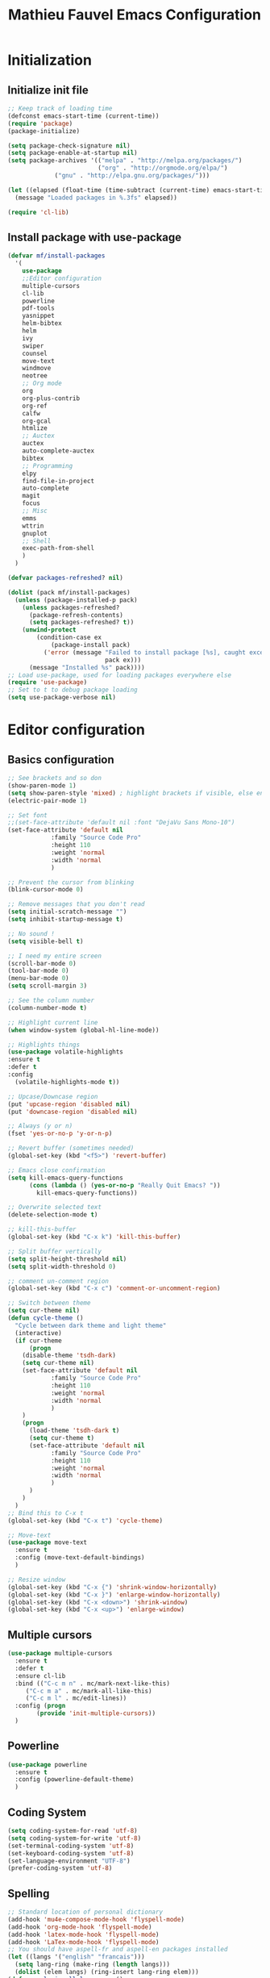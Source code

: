 #+TITLE: Mathieu Fauvel Emacs Configuration
#+OPTIONS: toc:4 h:4 creator:t
#+SELECT_TAGS: export
#+EXCLUDE_TAGS: noexport
#+PROPERTY: header-args :tangle init.el

* Initialization
** Initialize init file
#+BEGIN_SRC emacs-lisp 
  ;; Keep track of loading time
  (defconst emacs-start-time (current-time))
  (require 'package)
  (package-initialize)

  (setq package-check-signature nil)
  (setq package-enable-at-startup nil)
  (setq package-archives '(("melpa" . "http://melpa.org/packages/")
                           ("org" . "http://orgmode.org/elpa/")
			   ("gnu" . "http://elpa.gnu.org/packages/")))

  (let ((elapsed (float-time (time-subtract (current-time) emacs-start-time))))
    (message "Loaded packages in %.3fs" elapsed))

  (require 'cl-lib)

#+END_SRC
** Install package with use-package
#+BEGIN_SRC emacs-lisp
(defvar mf/install-packages
  '(
    use-package
    ;;Editor configuration
    multiple-cursors
    cl-lib
    powerline
    pdf-tools
    yasnippet
    helm-bibtex
    helm
    ivy
    swiper
    counsel
    move-text
    windmove
    neotree
    ;; Org mode
    org
    org-plus-contrib
    org-ref
    calfw
    org-gcal
    htmlize
    ;; Auctex
    auctex
    auto-complete-auctex
    bibtex
    ;; Programming
    elpy
    find-file-in-project
    auto-complete
    magit
    focus
    ;; Misc
    emms
    wttrin
    gnuplot
    ;; Shell
    exec-path-from-shell
    )
  )

(defvar packages-refreshed? nil)

(dolist (pack mf/install-packages)
  (unless (package-installed-p pack)
    (unless packages-refreshed?
      (package-refresh-contents)
      (setq packages-refreshed? t))
    (unwind-protect
        (condition-case ex
            (package-install pack)
          ('error (message "Failed to install package [%s], caught exception: [%s]"
                           pack ex)))
      (message "Installed %s" pack))))
;; Load use-package, used for loading packages everywhere else
(require 'use-package)
;; Set to t to debug package loading
(setq use-package-verbose nil)
#+END_SRC

* Editor configuration
** Basics configuration
#+BEGIN_SRC emacs-lisp
;; See brackets and so don
(show-paren-mode 1)
(setq show-paren-style 'mixed) ; highlight brackets if visible, else entire expression
(electric-pair-mode 1)

;; Set font
;;(set-face-attribute 'default nil :font "DejaVu Sans Mono-10")
(set-face-attribute 'default nil
		    :family "Source Code Pro"
		    :height 110
		    :weight 'normal
		    :width 'normal
		    )

;; Prevent the cursor from blinking
(blink-cursor-mode 0)

;; Remove messages that you don't read
(setq initial-scratch-message "")
(setq inhibit-startup-message t)

;; No sound !
(setq visible-bell t)

;; I need my entire screen
(scroll-bar-mode 0)
(tool-bar-mode 0)
(menu-bar-mode 0)
(setq scroll-margin 3)

;; See the column number
(column-number-mode t)

;; Highlight current line
(when window-system (global-hl-line-mode))

;; Highlights things
(use-package volatile-highlights
:ensure t
:defer t
:config
  (volatile-highlights-mode t))

;; Upcase/Downcase region 
(put 'upcase-region 'disabled nil)
(put 'downcase-region 'disabled nil)

;; Always (y or n)
(fset 'yes-or-no-p 'y-or-n-p)

;; Revert buffer (sometimes needed)
(global-set-key (kbd "<f5>") 'revert-buffer)

;; Emacs close confirmation
(setq kill-emacs-query-functions
      (cons (lambda () (yes-or-no-p "Really Quit Emacs? "))
	    kill-emacs-query-functions))

;; Overwrite selected text
(delete-selection-mode t)

;; kill-this-buffer
(global-set-key (kbd "C-x k") 'kill-this-buffer)

;; Split buffer vertically
(setq split-height-threshold nil)
(setq split-width-threshold 0)

;; comment un-comment region
(global-set-key (kbd "C-x c") 'comment-or-uncomment-region)

;; Switch between theme
(setq cur-theme nil)
(defun cycle-theme ()
  "Cycle between dark theme and light theme"
  (interactive)
  (if cur-theme
      (progn
	(disable-theme 'tsdh-dark)
	(setq cur-theme nil)
	(set-face-attribute 'default nil
		    :family "Source Code Pro"
		    :height 110
		    :weight 'normal
		    :width 'normal
		    )
	)
    (progn
      (load-theme 'tsdh-dark t)
      (setq cur-theme t)
      (set-face-attribute 'default nil
		    :family "Source Code Pro"
		    :height 110
		    :weight 'normal
		    :width 'normal
		    )
      )
    )
  )
;; Bind this to C-x t
(global-set-key (kbd "C-x t") 'cycle-theme)

;; Move-text
(use-package move-text
  :ensure t
  :config (move-text-default-bindings)
  )

;; Resize window
(global-set-key (kbd "C-x {") 'shrink-window-horizontally)
(global-set-key (kbd "C-x }") 'enlarge-window-horizontally)
(global-set-key (kbd "C-x <down>") 'shrink-window)
(global-set-key (kbd "C-x <up>") 'enlarge-window)
#+END_SRC
** Multiple cursors
#+BEGIN_SRC emacs-lisp
(use-package multiple-cursors
  :ensure t
  :defer t
  :ensure cl-lib
  :bind (("C-c m n" . mc/mark-next-like-this)
	 ("C-c m a" . mc/mark-all-like-this)
	 ("C-c m l" . mc/edit-lines))
  :config (progn
	    (provide 'init-multiple-cursors))
  )
#+END_SRC
** Powerline
#+BEGIN_SRC emacs-lisp
(use-package powerline
  :ensure t
  :config (powerline-default-theme)
  )
#+END_SRC
** Coding System
#+BEGIN_SRC emacs-lisp
(setq coding-system-for-read 'utf-8)
(setq coding-system-for-write 'utf-8)
(set-terminal-coding-system 'utf-8)
(set-keyboard-coding-system 'utf-8)
(set-language-environment "UTF-8")
(prefer-coding-system 'utf-8)
#+END_SRC
** Spelling
#+BEGIN_SRC emacs-lisp
;; Standard location of personal dictionary
(add-hook 'mu4e-compose-mode-hook 'flyspell-mode)
(add-hook 'org-mode-hook 'flyspell-mode)
(add-hook 'latex-mode-hook 'flyspell-mode)
(add-hook 'LaTex-mode-hook 'flyspell-mode)
;; You should have aspell-fr and aspell-en packages installed
(let ((langs '("english" "francais")))
  (setq lang-ring (make-ring (length langs)))
  (dolist (elem langs) (ring-insert lang-ring elem)))
(defun cycle-ispell-languages ()
  (interactive)
  (let ((lang (ring-ref lang-ring -1)))
    (ring-insert lang-ring lang)
    (ispell-change-dictionary lang)))

(global-set-key [f1] 'cycle-ispell-languages)
#+END_SRC
** Dired
#+BEGIN_SRC emacs-lisp
(use-package dired
  :init (progn
  	  (setq dired-dwim-target t)
	  (setq dired-listing-switches "-alh")
          (put 'dired-find-alternate-file 'disabled nil)
	  (setq ls-lisp-dirs-first t)
  )
  :config (progn
	  (define-key dired-mode-map (kbd "RET") 'dired-find-alternate-file) ; was dired-advertised-find-file
	  (define-key dired-mode-map (kbd "^") (lambda () (interactive) (find-alternate-file ".."))))  ; was dired-up-directory
          
  )
#+END_SRC
** Ivy & swiper & counsel
#+BEGIN_SRC emacs-lisp
(use-package counsel
  :ensure t
    :bind (
	 ("C-x C-f" . counsel-find-file)
	 ("C-x l" . counsel-locate)
	 ("M-x" . counsel-M-x)
	 ("M-y" . counsel-yank-pop)
         ("C-x r". counsel-recentf)
	 )  
  )
(use-package swiper
  :init   (ivy-mode 1)
  :ensure t
  :config
  (setq ivy-count-format "(%d/%d) ")
  (setq ivy-use-virtual-buffers t)
  ;; number of result lines to display
  (setq ivy-height 10)
  ;; does not count candidates
  (setq ivy-count-format "")
  ;; no regexp by default
  (setq ivy-initial-inputs-alist nil)
  ;; configure regexp engine.
  (setq ivy-re-builders-alist
	;; allow input not in order
        '((t   . ivy--regex-ignore-order)))
  (setq ivy-display-style 'fancy)
  :bind (
	 ("C-s". swiper)
	 ("C-r". swiper)
	 ("C-x b" . ivy-switch-buffer)
	 ("C-x C-b" . ivy-switch-buffer)
	 ("C-c j" . ivy-immediate-done)
  )
  )
#+END_SRC
** Pdf-tools
#+BEGIN_SRC emacs-lisp
(use-package pdf-tools
  :ensure t :ensure org-pdfview
  :defer t
  :init (pdf-tools-install)
  :config (progn 
	    (setq revert-without-query (quote (".*.pdf")))
	    (setq TeX-view-program-selection '((output-pdf "PDF Tools")))
	    )
  )
#+END_SRC
** Yasnippet
#+BEGIN_SRC emacs-lisp
(use-package yasnippet
:config (yas-global-mode 1)
:defer t
)
#+END_SRC
** exec-path-from-shell                                           
#+BEGIN_SRC emacs-lisp
(use-package exec-path-from-shell
  :config (progn
	    (setq exec-path-from-shell-check-startup-files nil)
	    (exec-path-from-shell-initialize)
	    (exec-path-from-shell-copy-env "PATH")
	    )
  )
#+END_SRC
** htmlize
#+BEGIN_SRC emacs-lisp
(use-package htmlize
:ensure t
)
#+END_SRC
** Windmove
#+BEGIN_SRC emacs-lisp
;; (use-package windmove
;;   :ensure t
;;   :config
;;   ;; use command key on Mac
;;   (windmove-default-keybindings 'super)
;;   ;; wrap around at edges
;;   (setq windmove-wrap-around t)
;;   )
#+END_SRC
** Neotree
#+BEGIN_SRC emacs-lisp
(use-package neotree
  :ensure t
  :config   (global-set-key [f8] 'neotree-toggle)
  )
#+END_SRC
* Org mode
** Basic configuration
#+BEGIN_SRC emacs-lisp
(use-package org
  :mode (("\\.org$" . org-mode))
  :ensure org-plus-contrib
  :defer t
  :bind (("C-c a". org-agenda)
	 ("C-c l" . org-store-link)
	 ("C-c c" . org-capture))
  :config (progn
	    (use-package org-install)
	    (use-package ox)
            (use-package ox-beamer)
            (use-package ox-odt)
	    (use-package ox-bibtex)
	    (use-package ox-extra)
            
	    (setq org-log-done t)
	    (setq org-startup-indented t)
	    (setq org-agenda-files (list "~/Documents/Org_Files/calendar.org"
                                     "~/Documents/Org_Files/todo.org"    
					 ))
                                         
	    (setq org-export-htmlize-output-type 'css)
	    (setq org-src-fontify-natively t)
	    (setq org-src-preserve-indentation t)
            (setq org-confirm-babel-evaluate nil)
   
	    (org-babel-do-load-languages
	     'org-babel-load-languages
	     '((python . t)
	       (latex . t)
	       (shell . t)
	       (calc . t)
	       (ditaa .t)
               (C .t)
	       (octave .t)
               (org .t)
	       (lisp .t)))
	    (setq org-latex-listings 'minted)
	    (setq org-latex-minted-options
		  '(("fontsize" "\\footnotesize")("obeytabs" "true")("tabsize" "4")("bgcolor" "bg")))
	    (setq org-latex-pdf-process 
		  (quote (
			  "pdflatex -interaction nonstopmode -shell-escape -output-directory %o %f" 
			  "biber $(basename %b)" 
			  "pdflatex -interaction nonstopmode -shell-escape -output-directory %o %f" 
			  "pdflatex -interaction nonstopmode -shell-escape -output-directory %o %f")))
	   
	    ;;(setq org-export-latex-listings t)
	    (add-to-list 'org-latex-classes
			 '("koma-article"
			   "\\documentclass{scrartcl}
                \\usepackage{array}
                \\usepackage[utf8]{inputenc}                   
                \\usepackage[T1]{fontenc}
                \\usepackage{lmodern}
                \\usepackage[normalem]{ulem}
                \\usepackage{booktabs}
                \\usepackage{amsmath,amssymb,amsthm}
                \\PassOptionsToPackage{hyphens}{url}
                \\usepackage{hyperref}\\hypersetup{colorlinks=true,hypertexnames=false}
                \\usepackage[osf,sc]{mathpazo}
                \\usepackage{booktabs}
                \\usepackage{graphicx}
                \\usepackage{csquotes}
                \\usepackage[usenames,dvipsnames]{xcolor}\\definecolor{bg}{rgb}{0.95,0.95,0.95}
                [NO-DEFAULT-PACKAGES]
                [EXTRA]"
			  ("\\section{%s}" . "\\section*{%s}")
			  ("\\subsection{%s}" . "\\subsection*{%s}")
			  ("\\subsubsection{%s}" . "\\subsubsection*{%s}")
			  ("\\paragraph{%s}" . "\\paragraph*{%s}")
			  ("\\subparagraph{%s}" . "\\subparagraph*{%s}")))
	   
	    (add-to-list 'org-latex-classes
			 '("ieeetran"
			   "\\documentclass{IEEEtran}
                \\usepackage{array}
                \\usepackage[utf8]{inputenc}                   
                \\usepackage[T1]{fontenc}
                \\usepackage{lmodern}
                \\usepackage[normalem]{ulem}
                \\usepackage{booktabs}
                \\usepackage{amsmath,amssymb,amsthm}
                \\PassOptionsToPackage{hyphens}{url}
                \\usepackage{hyperref}\\hypersetup{colorlinks=true,hypertexnames=false}
                \\usepackage{booktabs}
                \\usepackage{graphicx}
                \\usepackage{csquotes}

                \\usepackage[usenames,dvipsnames]{xcolor}\\definecolor{bg}{rgb}{0.95,0.95,0.95}
                [NO-DEFAULT-PACKAGES]
                [EXTRA]"
			   ("\\section{%s}" . "\\section*{%s}")
			   ("\\subsection{%s}" . "\\subsection*{%s}")
			   ("\\subsubsection{%s}" . "\\subsubsection*{%s}")
			   ("\\paragraph{%s}" . "\\paragraph*{%s}")))
	    ;; Remove hypersetup that sucks whith beamer
	    (setq org-latex-with-hyperref nil)

            ;; Multiple lines for emphasis
	    (setcar (nthcdr 4 org-emphasis-regexp-components) 3)
            (setcar (nthcdr 2 org-emphasis-regexp-components) " \t\n,")
            (custom-set-variables `(org-emphasis-alist ',org-emphasis-alist))
	    ;; Hide Marker
	    (setq org-hide-emphasis-markers t)
            
            ;; Use pdf-tools
            (set 'org-file-apps
		 (quote
		  ((auto-mode . emacs)
		   ("\\.pdf\\'" . org-pdfview-open))))
	    
	    ;; Set capture mode ORG-MODE
	    (setq org-capture-templates
		  '(("t" "Todo" entry (file+headline "~/Documents/Org_Files/todo.org" "Tasks")
		     "* %U %?\n")
		     ("c" "Calendar Pro" entry (file "~/Documents/Org_Files/calendar.org")
                     "* %?\n\n%^T\n\n:PROPERTIES:\n\n:END:\n\n")
		    ("w" "Daily" entry (file+datetree "~/Documents/Org_Files/dailywork.org")
		     "* %?\n:PROPERTIES:\n:PROJECT: \n:END:" :clock-in t :clock-keep t)
		    ("m" "Mail" entry (file+headline "~/Documents/Org_Files/todo.org" "Mails")
		     "* %U %?\n")))
	    

	    ;; System locale to use for formatting time values.
	    (setq system-time-locale "C")  ; Make sure that the weekdays in the
					; time stamps of your Org mode files and
					; in the agenda appear in English.

	    ;; prevent edit unseen text
	    (setq-default org-catch-invisible-edits 'show)

	    ;; Display image inline
	    (setq org-startup-with-inline-images t)
	    (setq org-image-actual-width 300)

	    ;; Export date correctly from: http://endlessparentheses.com/better-time-stamps-in-org-export.html
            (setq-default org-display-custom-times nil)
	    (setq org-time-stamp-custom-formats
	    	  '("<%A, %B %d, %Y>" . "<%A, %B %d, %Y %H:%M>"))

	    ;; ignore headlines  but include the text with the tab :ignore: usefull for the bibtex
	    (ox-extras-activate '(ignore-headlines))
	    )
  )
#+END_SRC

** Org-ref
#+BEGIN_SRC emacs-lisp
(use-package org-ref
  :ensure t
  :defer t
  :config ((setq reftex-default-bibliography '("/home/mfauvel/Documents/Recherche/ENSAT/Bibliographie/references.bib"))
	   (setq org-ref-bibliography-notes "/home/mfauvel/Documents/Recherche/ENSAT/Bibliographie/notes.org"
		 org-ref-default-bibliography '("/home/mfauvel/Documents/Recherche/ENSAT/Bibliographie/references.bib")
		 org-ref-pdf-directory "/home/mfauvel/Documents/Recherche/ENSAT/Bibliographie/bibtex-pdfs/")
	   (unless (file-exists-p org-ref-pdf-directory)
	     (make-directory org-ref-pdf-directory t))
	   
	   (setq helm-bibtex-pdf-open-function 'org-open-file)
	   )
  )
#+END_SRC
** Calendar
I use  =calfw= and =org-gcal= to  synchronize my calendar.
#+BEGIN_SRC emacs-lisp 
(use-package calfw
  :ensure t
  :bind (("C-c b" . cfw:open-calendar-buffer)
	 ("C-c o" . cfw:open-org-calendar))
  :config (progn
	    (use-package calfw-org)
            (setq cfw:org-capture-template nil
		  calendar-week-start-day 1
                  cfw:org-overwrite-default-keybinding t)
	    )
  )
(use-package org-gcal
  :ensure t
  :config (progn
	    (setq org-gcal-client-id "680696705562-lrj1fk1nha7i6squ4uolhvd4ikj4va72.apps.googleusercontent.com"
		  org-gcal-client-secret "QYyHhLMv8uprO0W9IPAg8Rge"
		  org-gcal-file-alist '(("mathieu.fauvel@gmail.com" .  "/home/mfauvel/Documents/Org_Files/calendar.org"))
	          org-gcal-down-days 360
	    	  org-gcal-up-days 30
		  )
	    )
  )
(add-hook 'org-agenda-mode-hook (lambda () (org-gcal-sync) ))
(add-hook 'org-capture-after-finalize-hook (lambda () (org-gcal-sync) ))
;;ID  680696705562-lrj1fk1nha7i6squ4uolhvd4ikj4va72.apps.googleusercontent.com
;; secret  eqo-Bh1VFGPy-yz2PdOLgVyI 4/Q_7-MLMMu-ecTIKXq8VAihLPXBaJKPx9tu6mt3_r1I8 
#+END_SRC

* Latex
** Auctex
#+BEGIN_SRC emacs-lisp
(use-package auctex
  :ensure t
  :mode ("\\.tex\\'" . latex-mode)
  :commands (latex-mode LaTeX-mode plain-tex-mode)
  :init
  (progn
    (add-hook 'LaTeX-mode-hook #'LaTeX-preview-setup)
    (add-hook 'LaTeX-mode-hook #'visual-line-mode)
    (add-hook 'LaTeX-mode-hook #'flyspell-mode)
    (add-hook 'LaTeX-mode-hook #'LaTeX-math-mode)
    (add-hook 'LaTeX-mode-hook #'outline-minor-mode)
    (setq TeX-auto-save t
	  TeX-parse-self t
	  TeX-save-query nil
	  TeX-PDF-mode t          
	  LaTeX-command-style '(("" "%(PDF)%(latex) -shell-escape %S%(PDFout)")))
    (setq-default TeX-master nil))
    (setq outline-minor-mode-prefix "C-c C-o"))
#+END_SRC
** Bibtex
#+BEGIN_SRC emacs-lisp
(use-package bibtex
  :mode ("\\.bib" . bibtex-mode)
  :init
  (progn
    (setq bibtex-align-at-equal-sign t)
    (add-hook 'bibtex-mode-hook (lambda () (set-fill-column 120)))))

#+END_SRC
* MU4E
#+BEGIN_SRC emacs-lisp
(use-package mu4e
  :load-path "/usr/local/share/emacs/site-lisp/mu4e"
  :bind (("C-x m" . mu4e))
  :defer t
  :config (progn
	    (use-package mu4e-contrib
	    :load-path "/usr/local/share/emacs/site-lisp/mu4e")
	    (use-package smtpmail
	      :load-path "/usr/local/share/emacs/site-lisp/mu4e")
	    (use-package org-mu4e
	      :load-path "/usr/local/share/emacs/site-lisp/mu4e")
	    (use-package org-eldoc
	      :load-path "/usr/local/share/emacs/site-lisp/mu4e")
	    (setq mu4e-maildir "~/Maildir")
	    (setq mu4e-sent-folder   "/sent")
	    (setq mu4e-drafts-folder "/drafts")
	    (setq mu4e-trash-folder  "/trash")
	    
	    ;; allow for updating mail using 'U' in the main view:
	    (setq mu4e-get-mail-command "offlineimap")
	    
	    ;; show full addresses in view message (instead of just names)
	    ;; toggle per name with M-RET
	    (setq mu4e-view-show-addresses t)
	    
	    ;; set IMAP and update
	    (setq
	     mu4e-get-mail-command "offlineimap"   ;;
	     mu4e-update-interval 300)             ;; update every 5 minutes
	    
	    ;; something about ourselves
	    (setq mu4e-user-mail-address-list
		  '(
		    "mathieu.fauvel@ensat.fr"
		    )
		  user-mail-address "mathieu.fauvel@ensat.fr"
		  mu4e-reply-to-address "mathieu.fauvel@ensat.fr"
		  user-full-name  "Mathieu Fauvel"
		  mu4e-compose-signature
		  (concat
		   "Fauvel Mathieu
Director of the Engineering and Numerical Sciences Department
Associated Editor IEEE Journal of Selected Topics in Applied Earth Observations and Remote Sensing
Coordinator of the European IEEE GRSS Chapters

http://fauvel.mathieu.free.fr

INP - ENSAT - DYNAFOR
Avenue de l'Agrobiopole
31326 Castanet-Tolosan, FRANCE.
Phone: +33(0)5 34 32 39 22
"))
	    (setq message-send-mail-function 'smtpmail-send-it
		  starttls-use-gnutls t
		  smtpmail-starttls-credentials '(("mail.inp-toulouse.fr" 587 nil nil))
		  smtpmail-auth-credentials
		  '(("mail.inp-toulouse.fr" 587 "mfauvel" nil))
		  smtpmail-default-smtp-server "mail.inp-toulouse.fr"
		  smtpmail-smtp-server "mail.inp-toulouse.fr"
		  smtpmail-smtp-service 587
		  smtpmail-queue-mail  nil
		  smtpmail-queue-dir  "~/Maildir/queue/cur")
	    
					; don't keep message buffers around
	    (setq message-kill-buffer-on-exit t)
	    (setq mu4e-view-prefer-html t)
	    (setq mu4e-compose-dont-reply-to-self t)

	    ;; Only to reflow my paragraphs
	    (setq mu4e-compose-format-flowed t)
	    
	    (add-hook 'mu4e-view-mode-hook
		      (lambda()
			;; try to emulate some of the eww key-bindings
			(local-set-key (kbd "<tab>") 'shr-next-link)
			(local-set-key (kbd "<backtab>") 'shr-previous-link)))
	    
	    (add-to-list 'mu4e-view-actions
			 '("View in browser" . mu4e-action-view-in-browser) t)
	    
	    ;; make the `gnus-dired-mail-buffers' function also work on
	    ;; message-mode derived modes, such as mu4e-compose-mode
	    (defun gnus-dired-mail-buffers ()
	      "Return a list of active message buffers."
	      (let (buffers)
		(save-current-buffer
		  (dolist (buffer (buffer-list t))
		    (set-buffer buffer)
		    (when (and (derived-mode-p 'message-mode)
			       (null message-sent-message-via))
		      (push (buffer-name buffer) buffers))))
		(nreverse buffers)))
	    
	    (setq gnus-dired-mail-mode 'mu4e-user-agent)
	    (add-hook 'dired-mode-hook 'turn-on-gnus-dired-mode)
	    
	    (setq mu4e-compose-keep-self-cc nil)
	    
	    ;; when mail is sent, automatically convert org body to HTML
	    (setq org-mu4e-convert-to-html t)
	    ;; need this to convert some e-mails properly
	    (setq mu4e-html2text-command "w3m -I utf8 -O utf8 -T text/html")
	    
	    (setq mu4e-msg2pdf "/usr/bin/msg2pdf")

	    ;; Add org table and org list structures to the message mode
	    (add-hook 'message-mode-hook 'turn-on-orgtbl)
	    (add-hook 'message-mode-hook 'turn-on-orgstruct++)   
	    )

  )

#+END_SRC
* Programming mode
** Python
#+BEGIN_SRC emacs-lisp
(use-package elpy
  :ensure t
  :config (elpy-enable)
  )
(setenv "PYTHONPATH" (shell-command-to-string "$SHELL -i -c 'echo $PYTHONPATH'"))
#+END_SRC
** Auto-complete
#+BEGIN_SRC emacs-lisp
(use-package auto-complete
  :ensure t
  :config (progn
	    (ac-config-default)
	    (setq ac-auto-start nil)            ; if t starts ac at startup automatically
	    (setq ac-auto-show-menu t)
	    (global-auto-complete-mode t)
            (use-package auto-complete-auctex))  
  :init
  (setq ac-show-menu-immediately-on-auto-complete t))
#+END_SRC
** Magit
#+BEGIN_SRC emacs-lisp
(use-package magit
  :ensure t
  :defer t
  :bind (("C-x g". magit-status)
  )
)
#+END_SRC
** Hideshow
#+BEGIN_SRC emacs-lisp
(use-package hideshow
  :ensure t
  :defer t
  :bind (("C-c <left>" . hs-toggle-hiding)
	 ("C-c <right>" . hs-show-block)
	 )
  :init (add-hook 'prog-mode-hook #'hs-minor-mode)
  )

#+END_SRC
** Focus
#+BEGIN_SRC emacs-lisp
(use-package focus
  :ensure t
  :defer t
  :bind (("C-c f" . focus-mode))
  )

#+END_SRC
* Misc
** EMMS
Listen musing whith EMACS !
#+BEGIN_SRC emacs-lisp
(use-package emms
  :ensure t
  :defer t
  :config (progn 
	    (emms-all)
	    (emms-default-players)
	    )
  )
#+END_SRC
** Weather
Yes, we can have the weather with EMACS !
#+BEGIN_SRC emacs-lisp
(use-package wttrin
  :ensure t
  :defer t
  :commands (wttrin)
  :bind (("C-x w". wttrin))
  :init
  (setq wttrin-default-cities '("Toulouse"
                                "Vicdessos")))
#+END_SRC

* TO DO [85%]
- [X] regarder les mode latex et LaTex pour flyspell
- [X] set up gnus-dired
- [X] Configurer latex et outline mode
- [X] Rajouter =progn= pour tout les =:config=
- [X] Regarder le tutorial =helm= [[https://tuhdo.github.io/helm-intro.html]]
- [ ] Rajouter les emphasis sur plusieurs lignes dans =org=
- [X] Pour la capture
  - modifier le fichier d'écriture ?
  - rajouter les properties par défaut (projet ?)
